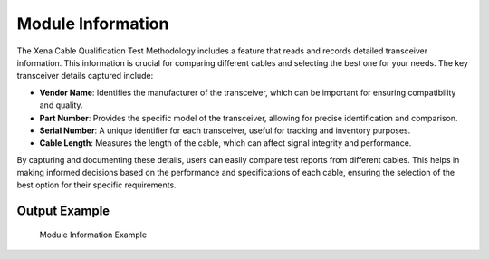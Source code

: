 Module Information
===========================================

The Xena Cable Qualification Test Methodology includes a feature that reads and records detailed transceiver information. This information is crucial for comparing different cables and selecting the best one for your needs. The key transceiver details captured include:

* **Vendor Name**: Identifies the manufacturer of the transceiver, which can be important for ensuring compatibility and quality.
* **Part Number**: Provides the specific model of the transceiver, allowing for precise identification and comparison.
* **Serial Number**: A unique identifier for each transceiver, useful for tracking and inventory purposes.
* **Cable Length**: Measures the length of the cable, which can affect signal integrity and performance.

By capturing and documenting these details, users can easily compare test reports from different cables. This helps in making informed decisions based on the performance and specifications of each cable, ensuring the selection of the best option for their specific requirements.

Output Example
----------------

.. figure:: images/tcvr_info_image.png
    :alt: Transceiver Information Example
    :target: images/tcvr_info_image.png

    Module Information Example